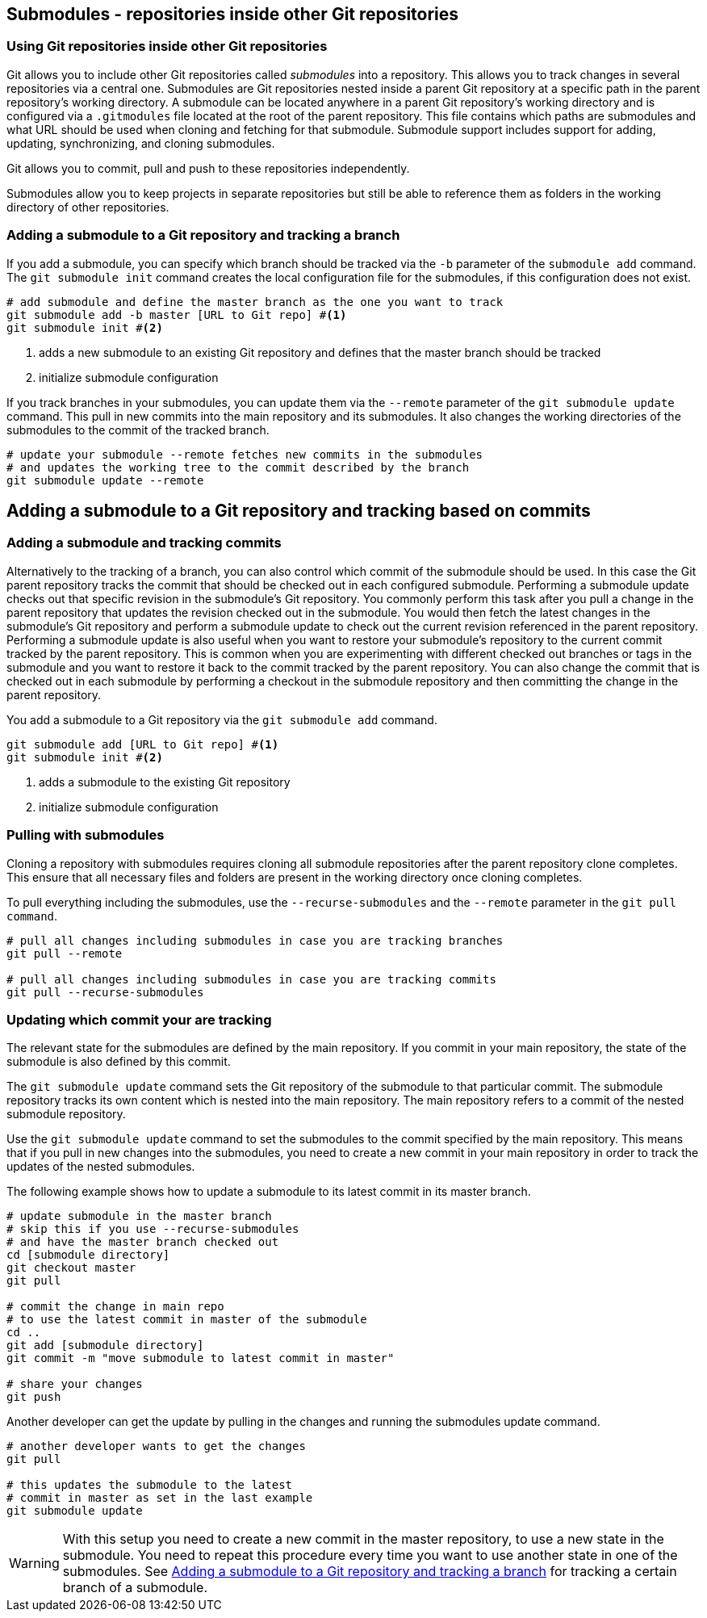 [[submodules]]
== Submodules - repositories inside other Git repositories

(((Submodules)))
(((git submodules)))

=== Using Git repositories inside other Git repositories

Git allows you to include other Git repositories called _submodules_ into a repository. 
This allows you to track changes in several repositories via a central one.
Submodules are Git repositories nested inside a parent Git repository at a specific path in the parent repository’s working directory.
A submodule can be located anywhere in a parent Git repository’s working directory and is configured via a `.gitmodules` file located at the root of the parent repository. 
This file contains which paths are submodules and what URL should be used when cloning and fetching for that submodule.  
Submodule support includes support for adding, updating, synchronizing, and cloning submodules. 

Git allows you to commit, pull and push to these repositories independently.

Submodules allow you to keep projects in separate repositories but still be able to reference them as folders in the working directory of other repositories.



[[submodules_trackbranch]]
=== Adding a submodule to a Git repository and tracking a branch

If you add a submodule, you can specify which branch should be tracked via the `-b` parameter of the `submodule add` command.
The `git submodule init` command creates the local configuration file for the submodules, if this configuration does not exist.

[source,console]
----
# add submodule and define the master branch as the one you want to track
git submodule add -b master [URL to Git repo] #<1>
git submodule init #<2>
----

<1> adds a new submodule to an existing Git repository and defines that the master branch should be tracked
<2> initialize submodule configuration

If you track branches in your submodules, you can update them via the `--remote` parameter of the `git submodule update` command.
This pull in new commits into the main repository and its submodules.
It also changes the working directories of the submodules to the commit of the tracked branch.


[source,console]
----
# update your submodule --remote fetches new commits in the submodules
# and updates the working tree to the commit described by the branch
git submodule update --remote
----


[[submodules_adding]]
== Adding a submodule to a Git repository and tracking based on commits

=== Adding a submodule and tracking commits

Alternatively to the tracking of a branch, you can also control which commit of the submodule should be used.
In this case the Git parent repository tracks the commit that should be checked out in each configured submodule.
Performing a submodule update checks out that specific revision in the submodule’s Git repository.
You commonly perform this task after you pull a change in the parent repository that updates the revision checked out in the submodule. 
You would then fetch the latest changes in the submodule’s Git repository and perform a submodule update to check out the current revision referenced in the parent repository.
Performing a submodule update is also useful when you want to restore your submodule’s repository to the current commit tracked by the parent repository.  
This is common when you are experimenting with different checked out branches or tags in the submodule and you want to restore it back to the commit tracked by the parent repository.
You can also change the commit that is checked out in each submodule by performing a checkout in the submodule repository and then committing the change in the parent repository.


You add a submodule to a Git repository via the `git submodule add` command. 

[source,console]
----
git submodule add [URL to Git repo] #<1>
git submodule init #<2>
----

<1> adds a submodule to the existing Git repository
<2> initialize submodule configuration

[[submodules_cloning]]
=== Pulling with submodules

Cloning a repository with submodules requires cloning all submodule repositories after the parent repository clone completes.
This ensure that all necessary files and folders are present in the working directory once cloning completes.

To pull everything including the submodules, use the `--recurse-submodules` and the `--remote` parameter in the `git pull command`.

[source,console]
----
# pull all changes including submodules in case you are tracking branches
git pull --remote

# pull all changes including submodules in case you are tracking commits
git pull --recurse-submodules

----
[[submodules_track]]
=== Updating which commit your are tracking

The relevant state for the submodules are defined by the main repository.
If you commit in your main repository, the state of the submodule is also defined by this commit.

The `git submodule update` command sets the Git repository of the submodule to that particular commit. 
The submodule repository tracks its own content which is nested into the main repository. 
The main repository refers to a commit of the nested submodule repository.

Use the `git submodule update` command to set the submodules to the commit specified by the main repository.
This means that if you pull in new changes into the submodules, you need to create a new commit in your main repository in order to track the updates of the nested submodules.

The following example shows how to update a submodule to its latest commit in its master branch.

[source,console]
----
# update submodule in the master branch
# skip this if you use --recurse-submodules 
# and have the master branch checked out
cd [submodule directory]
git checkout master
git pull

# commit the change in main repo
# to use the latest commit in master of the submodule
cd ..
git add [submodule directory]
git commit -m "move submodule to latest commit in master"

# share your changes
git push
----
Another developer can get the update by pulling in the changes and
running the submodules update command.

[source,console]
----
# another developer wants to get the changes
git pull

# this updates the submodule to the latest
# commit in master as set in the last example
git submodule update
---- 

[WARNING]
====
With this setup you need to create a new commit in the master repository, to use a new state in the submodule.
You need to repeat this procedure every time you want to use another state in one of the submodules. 
See <<submodules_trackbranch>> for tracking a certain branch of a submodule.
====

